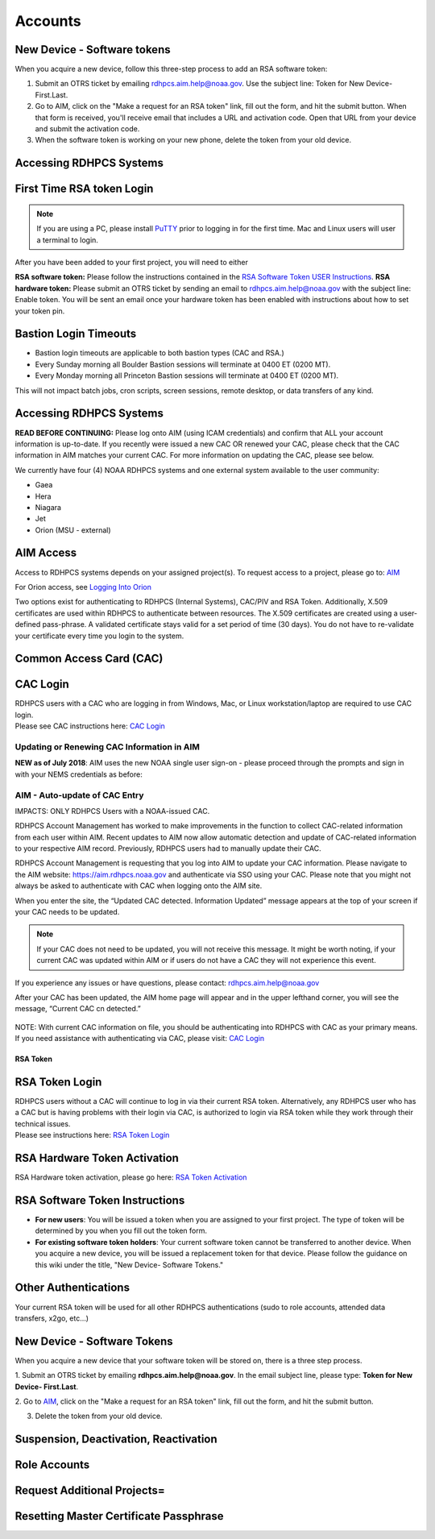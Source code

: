 .. _Accounts:

########
Accounts
########

New Device - Software tokens
--------
When you acquire a new device, follow this three-step process to add an RSA software token:

#. Submit an OTRS ticket by emailing rdhpcs.aim.help@noaa.gov. Use the subject line: Token for New Device- First.Last.
#. Go to AIM, click on the "Make a request for an RSA token" link, fill out the form, and hit the submit button. When that form is received, you'll receive email that includes a URL and activation code. Open that URL from your device and submit the activation code.
#. When the software token is working on your new phone, delete the token from your old device.


Accessing RDHPCS Systems
--------

First Time RSA token Login
-------
.. note::

   If you are using a PC, please install `PuTTY <https://www.putty.org/>`__ prior to logging in for the first time. Mac and Linux users will user a terminal to login.

After you have been added to your first project, you will need to either 

**RSA software token:** Please follow the instructions contained in
the `RSA Software Token USER Instructions <https://docs.google.com/document/d/1-UMv1K62nQkKS0etbuLsXHZE2KBtjLl0/edit>`__.
**RSA hardware token:** Please submit an OTRS ticket by sending an
email to rdhpcs.aim.help@noaa.gov with the subject line: Enable token.
You will be sent an email once your hardware token has been enabled with
instructions about how to set your token pin.

Bastion Login Timeouts
------

-  Bastion login timeouts are applicable to both bastion types (CAC and
   RSA.)
-  Every Sunday morning all Boulder Bastion sessions will terminate at
   0400 ET (0200 MT).
-  Every Monday morning all Princeton Bastion sessions will terminate at
   0400 ET (0200 MT).

This will not impact batch jobs, cron scripts, screen sessions, remote
desktop, or data transfers of any kind.

.. _accessing_rdhpcs_systems:

Accessing RDHPCS Systems
-----------------------

**READ BEFORE CONTINUING:** Please log onto AIM (using ICAM credentials)
and confirm that ALL your account information is up-to-date. If you
recently were issued a new CAC OR renewed your CAC, please check that
the CAC information in AIM matches your current CAC. For more
information on updating the CAC, please see below.

We currently have four (4) NOAA RDHPCS systems and one external system
available to the user community:

-  Gaea
-  Hera
-  Niagara
-  Jet
-  Orion (MSU - external)

.. _aim_access:

AIM Access
----------
Access to RDHPCS systems depends on your assigned project(s). To request access to a project, please go to: `AIM <https://aim.rdhpcs.noaa.gov>`__

For Orion access, see `Logging Into Orion <https://oriondocs.rdhpcs.noaa.gov/wiki/index.php/Logging_in>`__

Two options exist for authenticating to RDHPCS (Internal Systems),
CAC/PIV and RSA Token. Additionally, X.509 certificates are used within
RDHPCS to authenticate between resources. The X.509 certificates are
created using a user-defined pass-phrase. A validated certificate stays
valid for a set period of time (30 days). You do not have to re-validate
your certificate every time you login to the system.

.. _common_access_card_cac:

Common Access Card (CAC)
------------------------

.. _cac_login:

CAC Login
---------

| RDHPCS users with a CAC who are logging in from Windows, Mac, or Linux
  workstation/laptop are required to use CAC login.
| Please see CAC instructions here: `CAC Login <https://rdhpcs-common-docs.rdhpcs.noaa.gov/wiki/index.php/CAC_Login>`__

.. _updating_or_renewing_cac_information_in_aim:

Updating or Renewing CAC Information in AIM
~~~~~~~~~~~~~~~~~~~~~~~~~~~~~~~~~~~~~~~~~~~

**NEW as of July 2018**: AIM uses the new NOAA single user sign-on -
please proceed through the prompts and sign in with your NEMS
credentials as before:

|aim_single_sign_on.png| |aim_single_sign_on_portal.png|

.. _aim___auto_update_of_cac_entry:

AIM - Auto-update of CAC Entry
~~~~~~~~~~~~~~~~~~~~~~~~~~~~~~

IMPACTS: ONLY RDHPCS Users with a NOAA-issued CAC.

RDHPCS Account Management has worked to make improvements in the
function to collect CAC-related information from each user within AIM.
Recent updates to AIM now allow automatic detection and update of
CAC-related information to your respective AIM record. Previously,
RDHPCS users had to manually update their CAC.

RDHPCS Account Management is requesting that you log into AIM to update
your CAC information. Please navigate to the AIM website:
https://aim.rdhpcs.noaa.gov and authenticate via SSO using your CAC.
Please note that you might not always be asked to authenticate with CAC
when logging onto the AIM site.

When you enter the site, the “Updated CAC detected. Information Updated”
message appears at the top of your screen if your CAC needs to be
updated.

.. note::

   If your CAC does not need to be updated, you will not receive this message. It might be worth noting, if your current CAC was updated within AIM or if users do not have a CAC they will not experience this event.

If you experience any issues or have questions, please contact:
rdhpcs.aim.help@noaa.gov

After your CAC has been updated, the AIM home page will appear and in
the upper lefthand corner, you will see the message, “Current CAC cn
detected.”

.. figure:: new_cac_login.png
   :alt: new_cac_login.png
   :width: 500px

NOTE: With current CAC information on file, you should be authenticating
into RDHPCS with CAC as your primary means. If you need assistance with
authenticating via CAC, please visit: `CAC
Login <https://rdhpcs-common-docs.rdhpcs.noaa.gov/wiki/index.php/CAC_Login>`__

.. _rsa_token:

RSA Token
======

.. _rsa_token_login:

RSA Token Login
---------------

| RDHPCS users without a CAC will continue to log in via their current
  RSA token. Alternatively, any RDHPCS user who has a CAC but is having
  problems with their login via CAC, is authorized to login via RSA
  token while they work through their technical issues.
| Please see instructions here: `RSA Token
  Login <https://rdhpcs-common-docs.rdhpcs.noaa.gov/wiki/index.php/RSA_Login>`__

.. _rsa_hardware_token_activation:

RSA Hardware Token Activation
-----------------------------

RSA Hardware token activation, please go here: `RSA Token
Activation <https://rdhpcs-common-docs.rdhpcs.noaa.gov/wiki/index.php/New_User_Activation#RSA_Token_Activation>`__

.. _rsa_software_token_instructions:

RSA Software Token Instructions
-------------------------------

-  **For new users**: You will be issued a token when you are assigned
   to your first project. The type of token will be determined by you
   when you fill out the token form.
-  **For existing software token holders**: Your current software token
   cannot be transferred to another device. When you acquire a new
   device, you will be issued a replacement token for that device.
   Please follow the guidance on this wiki under the title, "New Device-
   Software Tokens."

.. _other_authentications:

Other Authentications
---------------------

Your current RSA token will be used for all other RDHPCS authentications
(sudo to role accounts, attended data transfers, x2go, etc…)

.. _new_device___software_tokens:

New Device - Software Tokens
--------------------------------

When you acquire a new device that your software token will be stored
on, there is a three step process.

1.  Submit an OTRS ticket by emailing
**rdhpcs.aim.help@noaa.gov**. In the email subject line, please type: **Token for New Device- First.Last**.

2.  Go to `AIM <https://aim.rdhpcs.noaa.gov/>`__, click on the
"Make a request for an RSA token" link, fill out the form, and hit the
submit button.

3.  Delete the token from your old device.

.. |aim_single_sign_on.png| image:: aim_single_sign_on.png
   :width: 500px
.. |aim_single_sign_on_portal.png| image:: aim_single_sign_on_portal.png
   :width: 500px



Suspension, Deactivation, Reactivation
--------



Role Accounts
--------



Request Additional Projects=
---------


Resetting Master Certificate Passphrase
---------



